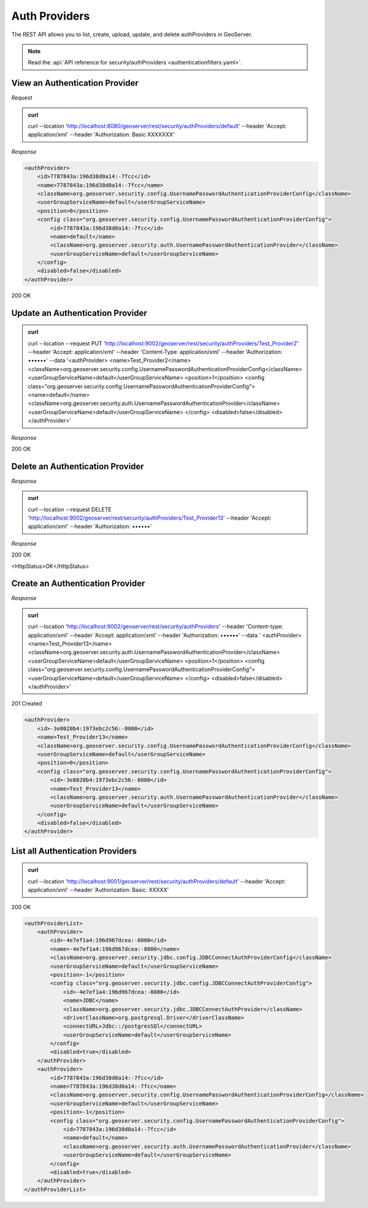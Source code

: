 Auth Providers
==============

The REST API allows you to list, create, upload, update, and delete authProviders in GeoServer.

.. note:: Read the :api:`API reference for security/authProviders <authenticationfilters.yaml>`.

View an Authentication Provider
-------------------------------

*Request*

.. admonition:: curl

    curl --location 'http://localhost:8080/geoserver/rest/security/authProviders/default' \
    --header 'Accept: application/xml' \
    --header 'Authorization: Basic XXXXXXX'

*Response*

.. code-block:: xml

    <authProvider>
        <id>7787843a:196d38d0a14:-7fcc</id>
        <name>7787843a:196d38d0a14:-7fcc</name>
        <className>org.geoserver.security.config.UsernamePasswordAuthenticationProviderConfig</className>
        <userGroupServiceName>default</userGroupServiceName>
        <position>0</position>
        <config class="org.geoserver.security.config.UsernamePasswordAuthenticationProviderConfig">
            <id>7787843a:196d38d0a14:-7fcc</id>
            <name>default</name>
            <className>org.geoserver.security.auth.UsernamePasswordAuthenticationProvider</className>
            <userGroupServiceName>default</userGroupServiceName>
        </config>
        <disabled>false</disabled>
    </authProvider>

200 OK

.. code-block:: xml


Update an Authentication Provider
---------------------------------

.. admonition:: curl

    curl --location --request PUT 'http://localhost:9002/geoserver/rest/security/authProviders/Test_Provider2' \
    --header 'Accept: application/xml' \
    --header 'Content-Type: application/xml' \
    --header 'Authorization: ••••••' \
    --data '<authProvider>
    <name>Test_Provider2</name>
    <className>org.geoserver.security.config.UsernamePasswordAuthenticationProviderConfig</className>
    <userGroupServiceName>default</userGroupServiceName>
    <position>1</position>
    <config class="org.geoserver.security.config.UsernamePasswordAuthenticationProviderConfig">
    <name>default</name>
    <className>org.geoserver.security.auth.UsernamePasswordAuthenticationProvider</className>
    <userGroupServiceName>default</userGroupServiceName>
    </config>
    <disabled>false</disabled>
    </authProvider>'

*Response*

200 OK

.. code-block:: xml

Delete an Authentication Provider
---------------------------------

*Response*

.. admonition:: curl

    curl --location --request DELETE 'http://localhost:9002/geoserver/rest/security/authProviders/Test_Provider13' \
    --header 'Accept: application/xml' \
    --header 'Authorization: ••••••'

*Response*

200 OK

<HttpStatus>OK</HttpStatus>

Create an Authentication Provider
---------------------------------

*Response*

.. admonition:: curl

    curl --location 'http://localhost:9002/geoserver/rest/security/authProviders' \
    --header 'Content-type: application/xml' \
    --header 'Accept: application/xml' \
    --header 'Authorization: ••••••' \
    --data '
    <authProvider>
    <name>Test_Provider13</name>
    <className>org.geoserver.security.auth.UsernamePasswordAuthenticationProvider</className>
    <userGroupServiceName>default</userGroupServiceName>
    <position>1</position>
    <config class="org.geoserver.security.config.UsernamePasswordAuthenticationProviderConfig">
    <userGroupServiceName>default</userGroupServiceName>
    </config>
    <disabled>false</disabled>
    </authProvider>'

201 Created

.. code-block:: xml

    <authProvider>
        <id>-3e8020b4:1973ebc2c56:-8000</id>
        <name>Test_Provider13</name>
        <className>org.geoserver.security.config.UsernamePasswordAuthenticationProviderConfig</className>
        <userGroupServiceName>default</userGroupServiceName>
        <position>0</position>
        <config class="org.geoserver.security.config.UsernamePasswordAuthenticationProviderConfig">
            <id>-3e8020b4:1973ebc2c56:-8000</id>
            <name>Test_Provider13</name>
            <className>org.geoserver.security.auth.UsernamePasswordAuthenticationProvider</className>
            <userGroupServiceName>default</userGroupServiceName>
        </config>
        <disabled>false</disabled>
    </authProvider>

List all Authentication Providers
---------------------------------

.. admonition:: curl

    curl --location 'http://localhost:9001/geoserver/rest/security/authProviders/default' \
    --header 'Accept: application/xml' \
    --header 'Authorization: Basic: XXXXX'

200 OK

.. code-block:: xml

    <authProviderList>
        <authProvider>
            <id>-4e7ef1a4:196d967dcea:-8000</id>
            <name>-4e7ef1a4:196d967dcea:-8000</name>
            <className>org.geoserver.security.jdbc.config.JDBCConnectAuthProviderConfig</className>
            <userGroupServiceName>default</userGroupServiceName>
            <position>-1</position>
            <config class="org.geoserver.security.jdbc.config.JDBCConnectAuthProviderConfig">
                <id>-4e7ef1a4:196d967dcea:-8000</id>
                <name>JDBC</name>
                <className>org.geoserver.security.jdbc.JDBCConnectAuthProvider</className>
                <driverClassName>org.postgresql.Driver</driverClassName>
                <connectURL>Jdbc::/postgresSQl</connectURL>
                <userGroupServiceName>default</userGroupServiceName>
            </config>
            <disabled>true</disabled>
        </authProvider>
        <authProvider>
            <id>7787843a:196d38d0a14:-7fcc</id>
            <name>7787843a:196d38d0a14:-7fcc</name>
            <className>org.geoserver.security.config.UsernamePasswordAuthenticationProviderConfig</className>
            <userGroupServiceName>default</userGroupServiceName>
            <position>-1</position>
            <config class="org.geoserver.security.config.UsernamePasswordAuthenticationProviderConfig">
                <id>7787843a:196d38d0a14:-7fcc</id>
                <name>default</name>
                <className>org.geoserver.security.auth.UsernamePasswordAuthenticationProvider</className>
                <userGroupServiceName>default</userGroupServiceName>
            </config>
            <disabled>true</disabled>
        </authProvider>
    </authProviderList>
